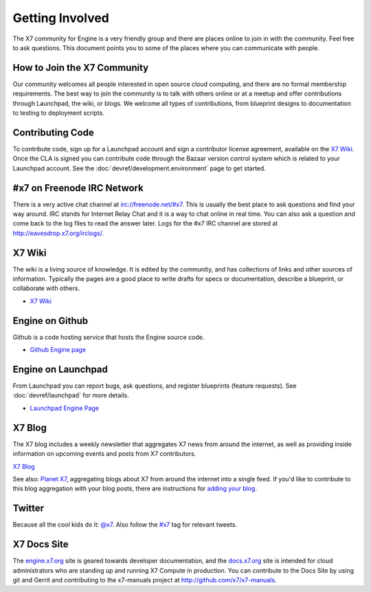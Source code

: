 ..
      Copyright 2010-2011 United States Government as represented by the
      Administrator of the National Aeronautics and Space Administration. 
      All Rights Reserved.

      Licensed under the Apache License, Version 2.0 (the "License"); you may
      not use this file except in compliance with the License. You may obtain
      a copy of the License at

          http://www.apache.org/licenses/LICENSE-2.0

      Unless required by applicable law or agreed to in writing, software
      distributed under the License is distributed on an "AS IS" BASIS, WITHOUT
      WARRANTIES OR CONDITIONS OF ANY KIND, either express or implied. See the
      License for the specific language governing permissions and limitations
      under the License.

Getting Involved
================

The X7 community for Engine is a very friendly group and there are places online to join in with the
community. Feel free to ask questions. This document points you to some of the places where you can
communicate with people.

How to Join the X7 Community
-----------------------------------

Our community welcomes all people interested in open source cloud computing, and there are no formal
membership requirements. The best way to join the community is to talk with others online or at a meetup
and offer contributions through Launchpad, the wiki, or blogs. We welcome all types of contributions, 
from blueprint designs to documentation to testing to deployment scripts. 

Contributing Code
-----------------

To contribute code, sign up for a Launchpad account and sign a contributor license agreement,
available on the `X7 Wiki <http://wiki.x7.org/CLA>`_. Once the CLA is signed you
can contribute code through the Bazaar version control system which is related to your Launchpad
account.  See the :doc:`devref/development.environment` page to get started.

#x7 on Freenode IRC Network
----------------------------------

There is a very active chat channel at `<irc://freenode.net/#x7>`_.  This
is usually the best place to ask questions and find your way around. IRC stands for Internet Relay
Chat and it is a way to chat online in real time. You can also ask a question and come back to the
log files to read the answer later. Logs for the #x7 IRC channel are stored at
`<http://eavesdrop.x7.org/irclogs/>`_.

X7 Wiki
--------------

The wiki is a living source of knowledge.  It is edited by the community, and
has collections of links and other sources of information. Typically the pages are a good place
to write drafts for specs or documentation, describe a blueprint, or collaborate with others.

* `X7 Wiki <http://wiki.x7.org/>`_


Engine on Github
--------------
Github is a code hosting service that hosts the Engine source code.

* `Github Engine page <http://github.com/x7/engine>`_

Engine on Launchpad
-----------------

From Launchpad you can report bugs, ask questions, and register blueprints (feature requests).
See :doc:`devref/launchpad` for more details.

* `Launchpad Engine Page <http://launchpad.net/engine>`_

X7 Blog
--------------

The X7 blog includes a weekly newsletter that aggregates X7 news
from around the internet, as well as providing inside information on upcoming
events and posts from X7 contributors.

`X7 Blog <http://x7.org/blog>`_

See also: `Planet X7 <http://planet.x7.org/>`_, aggregating blogs
about X7 from around the internet into a single feed. If you'd like to contribute to this blog
aggregation with your blog posts, there are instructions for `adding your blog <http://wiki.x7.org/AddingYourBlog>`_.

Twitter
-------

Because all the cool kids do it: `@x7 <http://twitter.com/x7>`_. Also follow the 
`#x7 <http://search.twitter.com/search?q=%23x7>`_ tag for relevant tweets.

X7 Docs Site
-------------------

The `engine.x7.org <http://engine.x7.org>`_ site is geared towards developer documentation, 
and the `docs.x7.org <http://docs.x7.org>`_  site is intended for cloud administrators 
who are standing up and running X7 Compute in production. You can contribute to the Docs Site
by using git and Gerrit and contributing to the x7-manuals project at http://github.com/x7/x7-manuals.


